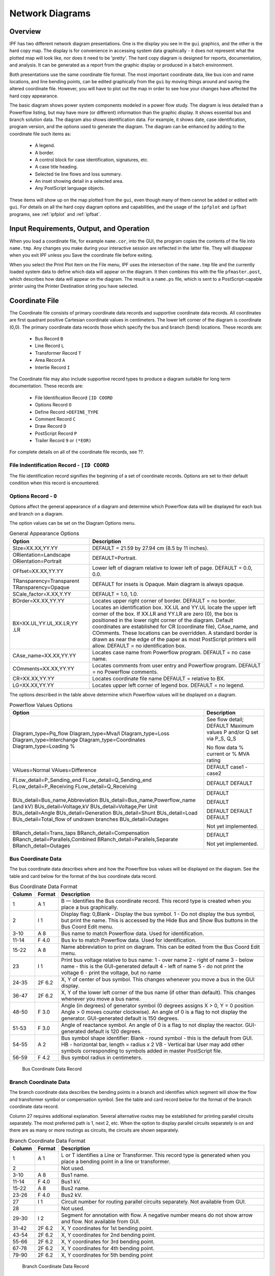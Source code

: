 .. _ipf-network-diagrams:

****************
Network Diagrams
****************

Overview
========
IPF has two different network diagram presentations. One is the display you see in the ``gui`` graphics, and the other is the hard copy map. The display is for convenience in accessing system data graphically - it does not represent what the plotted map will look like, nor does it need to be 'pretty'. The hard copy diagram is designed for reports, documentation, and analysis. It can be generated as a report from the graphic display or produced in a batch environment.

Both presentations use the same coordinate file format. The most important coordinate data, like bus icon and name locations, and line bending points, can be edited graphically from the ``gui`` by moving things around and saving the altered coordinate file. However, you will have to plot out the map in order to see how your changes have affected the hard copy appearance.

The basic diagram shows power system components modeled in a power flow study. The diagram is less detailed than a Powerflow listing, but may have more (or different) information than the graphic display. It shows essential bus and branch solution data. The diagram also shows identification data. For example, it shows date, case identification, program version, and the options used to generate the diagram. The diagram can be enhanced by adding to the coordinate file such items as:

  * A legend.
  * A border.
  * A control block for case identification, signatures, etc.
  * A case title heading.
  * Selected tie line flows and loss summary.
  * An inset showing detail in a selected area.
  * Any PostScript language objects.

These items will show up on the map plotted from the ``gui``, even though many of them cannot be added or edited with ``gui``. For details on all the hard copy diagram options and capabilities, and the usage of the ``ipfplot`` and ``ipfbat`` programs, see :ref:`ipfplot` and :ref:`ipfbat`.

Input Requirements, Output, and Operation
=========================================
When you load a coordinate file, for example ``name.cor``, into the GUI, the program copies the
contents of the file into ``name.tmp``. Any changes you make during your interactive session are
reflected in the latter file. They will disappear when you exit IPF unless you Save the coordinate
file before exiting.

When you select the Print Plot item on the File menu, IPF uses the intersection of the ``name.tmp``
file and the currently loaded system data to define which data will appear on the diagram. It then
combines this with the file ``pfmaster.post``, which describes how data will appear on the diagram.
The result is a ``name.ps`` file, which is sent to a PostScript-capable printer using the Printer
Destination string you have selected.

Coordinate File
===============
The Coordinate file consists of primary coordinate data records and supportive coordinate data
records. All coordinates are first quadrant positive Cartesian coordinate values in centimeters. The
lower left corner of the diagram is coordinate (0,0). The primary coordinate data records those
which specify the bus and branch (bend) locations. These records are:

  * Bus Record ``B``
  * Line Record ``L``
  * Transformer Record ``T``
  * Area Record ``A``
  * Intertie Record ``I``

The Coordinate file may also include supportive record types to produce a diagram suitable for
long term documentation. These records are:

  * File Identification Record ``[ID COORD``
  * Options Record ``O``
  * Define Record ``>DEFINE_TYPE``
  * Comment Record ``C``
  * Draw Record ``D``
  * PostScript Record ``P``
  * Trailer Record ``9`` or ``(*EOR)``

For complete details on all of the coordinate file records, see ??.

File Indentification Record - ``[ID COORD``
-------------------------------------------
The file identification record signifies the beginning of a set of coordinate records. Options are set
to their default condition when this record is encountered.

Options Record - ``O``
----------------------
Options affect the general appearance of a diagram and determine which Powerflow data will be
displayed for each bus and branch on a diagram.

The option values can be set on the Diagram Options menu.

.. table:: General Appearance Options

  +----------------------------------+------------------------------------------------------------+
  | Option                           | Description                                                |
  +==================================+============================================================+
  | SIze=XX.XX,YY.YY                 | DEFAULT = 21.59 by 27.94 cm (8.5 by 11 inches).            |
  +----------------------------------+------------------------------------------------------------+
  | ORientation=Landscape            | DEFAULT=Portrait.                                          |
  | ORientation=Portrait             |                                                            |
  +----------------------------------+------------------------------------------------------------+
  | OFfset=XX.XX,YY.YY               | Lower left of diagram relative to lower left of page.      |
  |                                  | DEFAULT = 0.0, 0.0.                                        |
  +----------------------------------+------------------------------------------------------------+
  | TRansparency=Transparent         | DEFAULT for insets is Opaque.                              |
  | TRansparency=Opaque              | Main diagram is always opaque.                             |
  +----------------------------------+------------------------------------------------------------+
  | SCale_factor=X.XX,Y.YY           | DEFAULT = 1.0, 1.0.                                        |
  +----------------------------------+------------------------------------------------------------+
  | BOrder=XX.XX,YY.YY               | Locates upper right corner of border.                      |
  |                                  | DEFAULT = no border.                                       |
  +----------------------------------+------------------------------------------------------------+
  | BX=XX.UL,YY.UL,XX.LR,YY          | Locates an identification box. XX.UL and YY.UL             |
  | .LR                              | locate the upper left corner of the box. If XX.LR and      |
  |                                  | YY.LR are zero (0), the box is positioned in the           |
  |                                  | lower right corner of the diagram. Default coordinates     |
  |                                  | are established for CR (coordinate file),                  |
  |                                  | CAse_name, and COmments. These locations can               |
  |                                  | be overridden.                                             |
  |                                  | A standard border is drawn as near the edge of the         |
  |                                  | paper as most PostScript printers will allow.              |
  |                                  | DEFAULT = no identification box.                           |
  +----------------------------------+------------------------------------------------------------+
  | CAse_name=XX.XX,YY.YY            | Locates case name from Powerflow program.                  |
  |                                  | DEFAULT = no case name.                                    |
  +----------------------------------+------------------------------------------------------------+
  | COmments=XX.XX,YY.YY             | Locates comments from user entry and Powerflow             |
  |                                  | program.                                                   |
  |                                  | DEFAULT = no Powerflow comments.                           |
  +----------------------------------+------------------------------------------------------------+
  | CR=XX.XX,YY.YY                   | Locates coordinate file name                               |
  |                                  | DEFAULT = relative to BX.                                  |
  +----------------------------------+------------------------------------------------------------+
  | LG=XX.XX,YY.YY                   | Locates upper left corner of legend box.                   |
  |                                  | DEFAULT = no legend.                                       |
  +----------------------------------+------------------------------------------------------------+

The options described in the table above determine which Powerflow values will be displayed on a
diagram.

.. table:: Powerflow Values Options

  +---------------------------------------------+-----------------------------+
  | Option                                      | Description                 |
  +=============================================+=============================+
  | DIagram_type=Pq_flow                        | See flow detail; DEFAULT    |
  | DIagram_type=Mva/I                          | Maximum values              |
  | DIagram_type=Loss                           | P and/or Q set via P_S, Q_S |
  | DIagram_type=Interchange                    |                             |
  | DIagram_type=Coordinates                    | No flow data                |
  | Diagram_type=Loading %                      | % current or % MVA rating   |
  +---------------------------------------------+-----------------------------+
  | VAlues=Normal                               | DEFAULT                     |
  | VAlues=Difference                           | case1 - case2               |
  +---------------------------------------------+-----------------------------+
  | FLow_detail=P_Sending_end                   | DEFAULT                     |
  | FLow_detail=Q_Sending_end                   | DEFAULT                     |
  | FLow_detail=P_Receiving                     |                             |
  | FLow_detail=Q_Receiving                     |                             |
  +---------------------------------------------+-----------------------------+
  | BUs_detail=Bus_name,Abbreviation            | DEFAULT                     |
  | BUs_detail=Bus_name,Powerflow_name (and kV) |                             |
  | BUs_detail=Voltage,kV                       | DEFAULT                     |
  | BUs_detail=Voltage,Per Unit                 |                             |
  | BUs_detail=Angle                            | DEFAULT                     |
  | BUs_detail=Generation                       | DEFAULT                     |
  | BUs_detail=Shunt                            | DEFAULT                     |
  | BUs_detail=Load                             |                             |
  | BUs_detail=Total_flow of undrawn branches   |                             |
  | BUs_detail=Outages                          | Not yet implemented.        |
  +---------------------------------------------+-----------------------------+
  | BRanch_detail=Trans_taps                    |                             |
  | BRanch_detail=Compensation                  |                             |
  | BRanch_detail=Parallels,Combined            | DEFAULT                     |
  | BRanch_detail=Parallels,Separate            |                             |
  | BRanch_detail=Outages                       | Not yet implemented.        |
  +---------------------------------------------+-----------------------------+

Bus Coordinate Data
-------------------
The bus coordinate data describes where and how the Powerflow bus values will be displayed on
the diagram. See the table and card below for the format of the bus coordinate data record.

.. table:: Bus Coordinate Data Format

  +---------+--------+--------------------------------------------------------------+
  | Column  | Format | Description                                                  |
  +=========+========+==============================================================+
  | 1       | A 1    | B — Identifies the Bus coordinate record. This record type   |
  |         |        | is created when you place a bus graphically.                 |
  +---------+--------+--------------------------------------------------------------+
  | 2       | I 1    | Display flag:                                                |
  |         |        | 0,Blank - Display the bus symbol.                            |
  |         |        | 1 - Do not display the bus symbol, but print the name.       |
  |         |        | This is accessed by the Hide Bus and Show Bus buttons in     |
  |         |        | the Bus Coord Edit menu.                                     |
  +---------+--------+--------------------------------------------------------------+
  | 3-10    | A 8    | Bus name to match Powerflow data. Used for identification.   |
  +---------+--------+--------------------------------------------------------------+
  | 11-14   | F 4.0  | Bus kv to match Powerflow data. Used for identification.     |
  +---------+--------+--------------------------------------------------------------+
  | 15-22   | A 8    | Name abbreviation to print on diagram. This can be edited    |
  |         |        | from the Bus Coord Edit menu.                                |
  +---------+--------+--------------------------------------------------------------+
  | 23      | I 1    | Print bus voltage relative to bus name:                      |
  |         |        | 1 - over name                                                |
  |         |        | 2 - right of name                                            |
  |         |        | 3 - below name - this is the GUI-generated default           |
  |         |        | 4 - left of name                                             |
  |         |        | 5 - do not print the voltage                                 |
  |         |        | 6 - print the voltage, but no name                           |
  +---------+--------+--------------------------------------------------------------+
  | 24-35   | 2F 6.2 | X, Y of center of bus symbol. This changes whenever you      |
  |         |        | move a bus in the GUI display.                               |
  +---------+--------+--------------------------------------------------------------+
  | 36-47   | 2F 6.2 | X, Y of the lower left corner of the bus name (if other than |
  |         |        | default). This changes whenever you move a bus name.         |
  +---------+--------+--------------------------------------------------------------+
  | 48-50   | F 3.0  | Angle (in degrees) of generator symbol                       |
  |         |        | (0 degrees assigns X > 0, Y = 0 position                     |
  |         |        | Angle > 0 moves counter clockwise).                          |
  |         |        | An angle of 0 is a flag to not display the generator.        |
  |         |        | GUI-generated default is 150 degrees.                        |
  +---------+--------+--------------------------------------------------------------+
  | 51-53   | F 3.0  | Angle of reactance symbol.                                   |
  |         |        | An angle of 0 is a flag to not display the reactor.          |
  |         |        | GUI-generated default is 120 degrees.                        |
  +---------+--------+--------------------------------------------------------------+
  | 54-55   | A 2    | Bus symbol shape identifier:                                 |
  |         |        | Blank - round symbol - this is the default from GUI.         |
  |         |        | HB - horizontal bar, length = radius x 2                     |
  |         |        | VB - Vertical bar                                            |
  |         |        | User may add other symbols corresponding to symbols          |
  |         |        | added in master PostScript file.                             |
  +---------+--------+--------------------------------------------------------------+
  | 56-59   | F 4.2  | Bus symbol radius in centimeters.                            |
  +---------+--------+--------------------------------------------------------------+

.. figure:: ../img/Bus_Coordinate_Data_Record.png

  Bus Coordinate Data Record

Branch Coordinate Data
----------------------
The branch coordinate data describes the bending points in a branch and identifies which segment
will show the flow and transformer symbol or compensation symbol. See the table and card record below
for the format of the branch coordinate data record.

Column 27 requires additional explanation. Several alternative routes may be established for
printing parallel circuits separately. The most preferred path is 1, next 2, etc. When the option to
display parallel circuits separately is on and there are as many or more routings as circuits, the
circuits are shown separately.

.. table:: Branch Coordinate Data Format

  +---------+--------+--------------------------------------------------------------+
  | Column  | Format | Description                                                  |
  +=========+========+==============================================================+
  |1        | A 1    | L or T identifies a Line or Transformer. This record type is |
  |         |        | generated when you place a bending point in a line or        |
  |         |        | transformer.                                                 |
  +---------+--------+--------------------------------------------------------------+
  | 2       |        | Not used.                                                    |
  +---------+--------+--------------------------------------------------------------+
  | 3-10    | A 8    | Bus1 name.                                                   |
  +---------+--------+--------------------------------------------------------------+
  | 11-14   | F 4.0  | Bus1 kV.                                                     |
  +---------+--------+--------------------------------------------------------------+
  | 15-22   | A 8    | Bus2 name.                                                   |
  +---------+--------+--------------------------------------------------------------+
  | 23-26   | F 4.0  | Bus2 kV.                                                     |
  +---------+--------+--------------------------------------------------------------+
  | 27      | I 1    | Circuit number for routing parallel circuits separately.     |
  |         |        | Not available from GUI.                                      |
  +---------+--------+--------------------------------------------------------------+
  | 28      |        | Not used.                                                    |
  +---------+--------+--------------------------------------------------------------+
  | 29-30   | I 2    | Segment for annotation with flow.                            |
  |         |        | A negative number means do not show arrow and flow.          |
  |         |        | Not available from GUI.                                      |
  +---------+--------+--------------------------------------------------------------+
  | 31-42   | 2F 6.2 | X, Y coordinates for 1st bending point.                      |
  +---------+--------+--------------------------------------------------------------+
  | 43-54   | 2F 6.2 | X, Y coordinates for 2nd bending point.                      |
  +---------+--------+--------------------------------------------------------------+
  | 55-66   | 2F 6.2 | X, Y coordinates for 3rd bending point.                      |
  +---------+--------+--------------------------------------------------------------+
  | 67-78   | 2F 6.2 | X, Y coordinates for 4th bending point.                      |
  +---------+--------+--------------------------------------------------------------+
  | 79-90   | 2F 6.2 | X, Y coordinates for 5th bending point                       |
  +---------+--------+--------------------------------------------------------------+

.. figure:: ../img/Branch_Coordinate_Data_Record.png

  Branch Coordinate Data Record

Diagram Components
==================
The diagram consists of two types of components:

  * Supportive components such as borders, diagram identification, legend, and comments.
  * Primary diagram components such as buses, branches, areas, and interchange flows.

Supportive Diagram Components
-----------------------------
The example diagrams illustrate the two different types of default options, one with an
identification box in the lower left corner (BPA standard) and the other with case id and headers at
the top of the page (WSCC standard).

A border is drawn as close to the edge of the paper as printers allow. The information below the
border identifies the type of diagram, the date and time the diagram was created, the Powerflow
program version that created the diagram, the time that the Powerflow case was created, and the
name of the coordinate file.

In example 1, the case name, the date the case was created, and the Powerflow program version
that created the case are shown on the first line within the box. The 20-character description of the
case is on the second line. Comments entered by the user at the time the diagram was created
follow. Note that the last user-entered comment on the bus/branch diagram begins with an
ampersand (&). This comment instructs the program to read additional coordinate data from the
file ``aberdeeninset.cor.`` Blocks of text such as ``LOSSES`` on the bus/branch diagram and ``INTERTIE
SCHEDULED ACTUAL`` on the area interchange diagram are the product of ``>DEFINE`` and ``C`` records in
the coordinate file. The ``LG`` (LeGend) option selects and locates the legend shown on the bus/branch
diagram.

In example 2, an IPS-like three line title appears above the map. The first line is composed of the
case name, description, date, and program version. The other two lines were entered as headers in
the PF ID/Description menu (corresponds to command /HEADER in BPF).

Primary Diagram Components
--------------------------
The bus symbol group and values consists of the following:

  * Bus symbol — Circle, bar, etc.
  * Identification — Powerflow name and kV or abbreviation.
  * Voltage and angle — Printed above, below, or to the left or right of identification.
  * Bus load — Printed above, below, or to the left or right of voltage and angle.
  * Total flow on branches to buses not shown on diagram — printed above, below, or to the
    left or right of load.
  * Generator symbol — Circle connected to bus with a short line segment.
    Power generation in MW is printed above the line and reactive generation is printed below
    the line.
  * Shunt Reactive — Capacitor or inductor symbol connected to a bus with a short line segment.
    Maximum reactance available at the bus is printed above the line, and actual reactance used
    is printed below the line.

The branch symbol group and values consist of the following:

  * Line segment symbol - Voltage-coded line segment representing a line or transformer
  connection between buses.
  * Arrow symbol - Indicates direction of real power flow through the branch.
  * Overload indicator - Flags circuits that are approaching an overload condition.
    Branches that are approaching a nominal, thermal, bottleneck, or emergency loading are
    flagged with an N, T, B, or E under the arrow. The actual current or Mva flow in the line
    or transformer is before the numeric flag and the rating follows the flag.
  * Branch flow - Real and reactive power (MW and Mvar) Branch flow is shown above the arrow. 
    Real and reactive sending and receiving end flows are differentiated as follows. MW values 
    are simply shown as numbers. Mvar values are shown within parentheses. Receiving end values
    are shown within square brackets. Negative values indicate a flow opposite the arrow direction.
  * Branch flow — MVA and current.
    An alternative to showing MW and Mvar is to show MVA for transformers and current for
    lines. The value shown is the maximum for any section of the circuit. If the maximum is at
    a point other than the sending end, an R is appended to the flow. If a circuit is composed of
    both line sections and transformer sections, the maximum current for the line section and
    maximum MVA for the transformer section will be shown. The receiving or sending/receiving 
    end flag is eliminated.

    Example:
    .. image:: ../img/Example_500_amp_650_mva_Branch_Flow.png
    
    This example indicates 500 amps in a line section and 650 MVA in a transformer.
    
    Example:
    .. image:: ../img/Example_1000_amp_Branch_Flow.png

  * Branch flow - Real and reactive power loss.
    Real and reactive losses in MW and Mvar are shown above the arrow.

    Example:
    .. image:: ../img/Example_Real_Reactive_Branch_Loss.png
    This example indicates a loss of 1.23 MW and 0.05 Mvar in the branch.

  * Parallel circuits - Show number of parallel circuits represented by branch (default).
    The number of parallel circuits carrying the flow on the diagram is shown in brackets below
    the line.
  * Parallel circuits - Show flow on each circuit represented (option).
    The flow on each of the parallel circuits can be shown separately.
  * Transformer symbol (shown at tip of arrow).
  * Transformer taps (shown below transformer).
  * Series compensation symbol (shown at tip of arrow).
  * Series compensation value - Percent of line compensation shown below capacitor symbol.

.. figure:: ../img/Bus_Branch_Diagram_with_Inset.png

  Bus Branch Diagram with Inset


  
